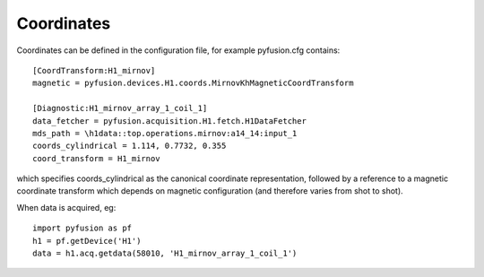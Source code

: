 .. _coords:

Coordinates
"""""""""""

Coordinates can be defined in the configuration file, for example pyfusion.cfg contains::

   [CoordTransform:H1_mirnov]
   magnetic = pyfusion.devices.H1.coords.MirnovKhMagneticCoordTransform

   [Diagnostic:H1_mirnov_array_1_coil_1]
   data_fetcher = pyfusion.acquisition.H1.fetch.H1DataFetcher
   mds_path = \h1data::top.operations.mirnov:a14_14:input_1
   coords_cylindrical = 1.114, 0.7732, 0.355
   coord_transform = H1_mirnov


which specifies coords_cylindrical as the canonical coordinate representation, followed by a reference to a magnetic coordinate transform which depends on magnetic configuration (and therefore varies from shot to shot).

When data is acquired, eg::

   import pyfusion as pf
   h1 = pf.getDevice('H1')
   data = h1.acq.getdata(58010, 'H1_mirnov_array_1_coil_1')

